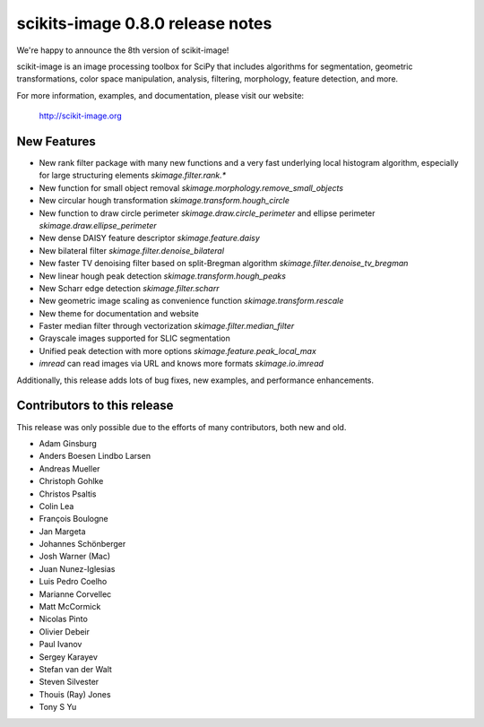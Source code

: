scikits-image 0.8.0 release notes
=================================

We're happy to announce the 8th version of scikit-image!

scikit-image is an image processing toolbox for SciPy that includes algorithms
for segmentation, geometric transformations, color space manipulation,
analysis, filtering, morphology, feature detection, and more.

For more information, examples, and documentation, please visit our website:

    http://scikit-image.org


New Features
------------

- New rank filter package with many new functions and a very fast underlying
  local histogram algorithm, especially for large structuring elements
  `skimage.filter.rank.*`
- New function for small object removal
  `skimage.morphology.remove_small_objects`
- New circular hough transformation `skimage.transform.hough_circle`
- New function to draw circle perimeter `skimage.draw.circle_perimeter` and
  ellipse perimeter `skimage.draw.ellipse_perimeter`
- New dense DAISY feature descriptor `skimage.feature.daisy`
- New bilateral filter `skimage.filter.denoise_bilateral`
- New faster TV denoising filter based on split-Bregman algorithm
  `skimage.filter.denoise_tv_bregman`
- New linear hough peak detection `skimage.transform.hough_peaks`
- New Scharr edge detection `skimage.filter.scharr`
- New geometric image scaling as convenience function
  `skimage.transform.rescale`
- New theme for documentation and website
- Faster median filter through vectorization `skimage.filter.median_filter`
- Grayscale images supported for SLIC segmentation
- Unified peak detection with more options `skimage.feature.peak_local_max`
- `imread` can read images via URL and knows more formats `skimage.io.imread`

Additionally, this release adds lots of bug fixes, new examples, and
performance enhancements.


Contributors to this release
----------------------------

This release was only possible due to the efforts of many contributors, both
new and old.

- Adam Ginsburg
- Anders Boesen Lindbo Larsen
- Andreas Mueller
- Christoph Gohlke
- Christos Psaltis
- Colin Lea
- François Boulogne
- Jan Margeta
- Johannes Schönberger
- Josh Warner (Mac)
- Juan Nunez-Iglesias
- Luis Pedro Coelho
- Marianne Corvellec
- Matt McCormick
- Nicolas Pinto
- Olivier Debeir
- Paul Ivanov
- Sergey Karayev
- Stefan van der Walt
- Steven Silvester
- Thouis (Ray) Jones
- Tony S Yu
